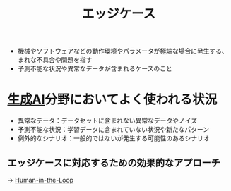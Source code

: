 :PROPERTIES:
:ID:       7A8946E7-552E-4ED0-B4CD-6DBE05126E4E
:END:
#+title: エッジケース

- 機械やソフトウェアなどの動作環境やパラメータが極端な場合に発生する、まれな不具合や問題を指す
- 予測不能な状況や異常なデータが含まれるケースのこと

* [[id:B13F1205-C125-4005-B9EC-D083C1161C95][生成AI]]分野においてよく使われる状況
- 異常なデータ：データセットに含まれない異常なデータやノイズ
- 予測不能な状況：学習データに含まれていない状況や新たなパターン
- 例外的なシナリオ：一般的ではないが発生する可能性のあるシナリオ

** エッジケースに対応するための効果的なアプローチ
-> [[id:C0BF6479-0680-4750-A048-828DA72CBBBB][Human-in-the-Loop]]
